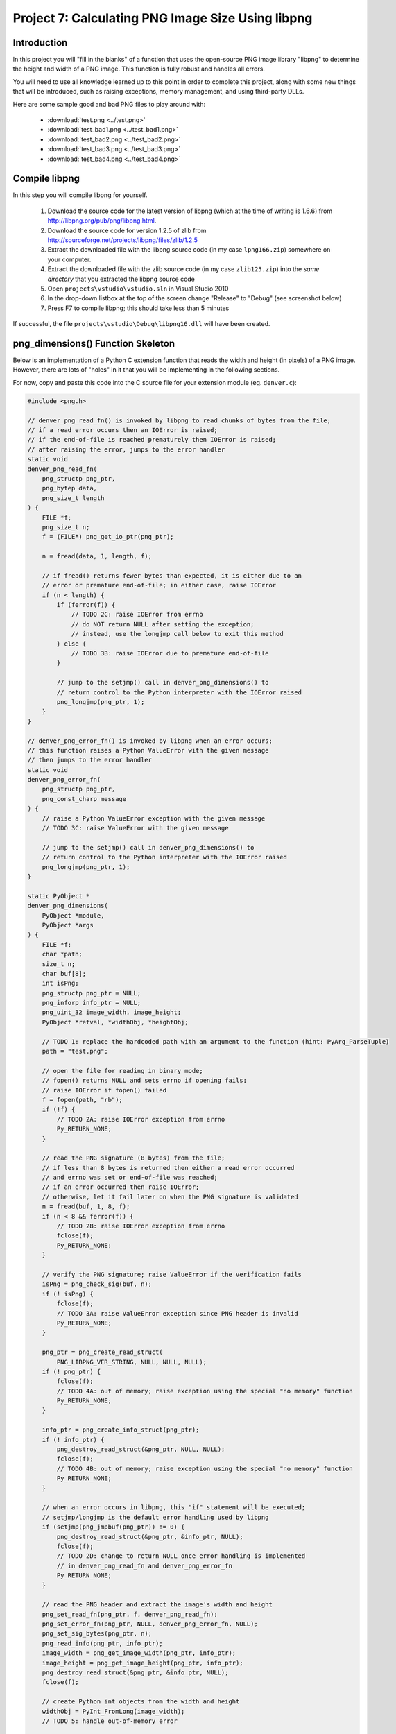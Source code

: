 Project 7: Calculating PNG Image Size Using libpng
==================================================

Introduction
------------

In this project you will "fill in the blanks" of a function
that uses the open-source PNG image library "libpng"
to determine the height and width of a PNG image.
This function is fully robust and handles all errors.

You will need to use all knowledge learned up to this point
in order to complete this project,
along with some new things that will be introduced,
such as raising exceptions, memory management, and using third-party DLLs.

Here are some sample good and bad PNG files to play around with:

  - :download:`test.png <../test.png>`
  - :download:`test_bad1.png <../test_bad1.png>`
  - :download:`test_bad2.png <../test_bad2.png>`
  - :download:`test_bad3.png <../test_bad3.png>`
  - :download:`test_bad4.png <../test_bad4.png>`

Compile libpng
--------------

In this step you will compile libpng for yourself.

  1. Download the source code for the latest version of libpng
     (which at the time of writing is 1.6.6)
     from http://libpng.org/pub/png/libpng.html.
  2. Download the source code for version 1.2.5 of zlib
     from http://sourceforge.net/projects/libpng/files/zlib/1.2.5
  3. Extract the downloaded file with the libpng source code
     (in my case ``lpng166.zip``)
     somewhere on your computer.
  4. Extract the downloaded file with the zlib source code
     (in my case ``zlib125.zip``)
     into the *same directory* that you extracted the libpng source code
  5. Open ``projects\vstudio\vstudio.sln`` in Visual Studio 2010
  6. In the drop-down listbox at the top of the screen
     change "Release" to "Debug"
     (see screenshot below)
  7. Press F7 to compile libpng; this should take less than 5 minutes

If successful, the file ``projects\vstudio\Debug\libpng16.dll``
will have been created.

.. image:: images/ZipFilesScreenshot.png

.. image:: images/BuildConfigScreenshot.png


png_dimensions() Function Skeleton
----------------------------------

Below is an implementation of a Python C extension function
that reads the width and height (in pixels) of a PNG image.
However, there are lots of "holes" in it
that you will be implementing in the following sections.

For now, copy and paste this code into the C source file
for your extension module (eg. ``denver.c``):

.. code-block:: c

    #include <png.h>

    // denver_png_read_fn() is invoked by libpng to read chunks of bytes from the file;
    // if a read error occurs then an IOError is raised;
    // if the end-of-file is reached prematurely then IOError is raised;
    // after raising the error, jumps to the error handler
    static void
    denver_png_read_fn(
        png_structp png_ptr,
        png_bytep data,
        png_size_t length
    ) {
        FILE *f;
        png_size_t n;
        f = (FILE*) png_get_io_ptr(png_ptr);

        n = fread(data, 1, length, f);

        // if fread() returns fewer bytes than expected, it is either due to an
        // error or premature end-of-file; in either case, raise IOError
        if (n < length) {
            if (ferror(f)) {
                // TODO 2C: raise IOError from errno
                // do NOT return NULL after setting the exception;
                // instead, use the longjmp call below to exit this method
            } else {
                // TODO 3B: raise IOError due to premature end-of-file
            }

            // jump to the setjmp() call in denver_png_dimensions() to
            // return control to the Python interpreter with the IOError raised
            png_longjmp(png_ptr, 1);
        }
    }

    // denver_png_error_fn() is invoked by libpng when an error occurs;
    // this function raises a Python ValueError with the given message
    // then jumps to the error handler
    static void
    denver_png_error_fn(
        png_structp png_ptr,
        png_const_charp message
    ) {
        // raise a Python ValueError exception with the given message
        // TODO 3C: raise ValueError with the given message

        // jump to the setjmp() call in denver_png_dimensions() to
        // return control to the Python interpreter with the IOError raised
        png_longjmp(png_ptr, 1);
    }

    static PyObject *
    denver_png_dimensions(
        PyObject *module,
        PyObject *args
    ) {
        FILE *f;
        char *path;
        size_t n;
        char buf[8];
        int isPng;
        png_structp png_ptr = NULL;
        png_inforp info_ptr = NULL;
        png_uint_32 image_width, image_height;
        PyObject *retval, *widthObj, *heightObj;

        // TODO 1: replace the hardcoded path with an argument to the function (hint: PyArg_ParseTuple)
        path = "test.png";

        // open the file for reading in binary mode;
        // fopen() returns NULL and sets errno if opening fails;
        // raise IOError if fopen() failed
        f = fopen(path, "rb");
        if (!f) {
            // TODO 2A: raise IOError exception from errno
            Py_RETURN_NONE;
        }

        // read the PNG signature (8 bytes) from the file;
        // if less than 8 bytes is returned then either a read error occurred
        // and errno was set or end-of-file was reached;
        // if an error occurred then raise IOError;
        // otherwise, let it fail later on when the PNG signature is validated
        n = fread(buf, 1, 8, f);
        if (n < 8 && ferror(f)) {
            // TODO 2B: raise IOError exception from errno
            fclose(f);
            Py_RETURN_NONE;
        }

        // verify the PNG signature; raise ValueError if the verification fails
        isPng = png_check_sig(buf, n);
        if (! isPng) {
            fclose(f);
            // TODO 3A: raise ValueError exception since PNG header is invalid
            Py_RETURN_NONE;
        }

        png_ptr = png_create_read_struct(
            PNG_LIBPNG_VER_STRING, NULL, NULL, NULL);
        if (! png_ptr) {
            fclose(f);
            // TODO 4A: out of memory; raise exception using the special "no memory" function
            Py_RETURN_NONE;
        }

        info_ptr = png_create_info_struct(png_ptr);
        if (! info_ptr) {
            png_destroy_read_struct(&png_ptr, NULL, NULL);
            fclose(f);
            // TODO 4B: out of memory; raise exception using the special "no memory" function
            Py_RETURN_NONE;
        }

        // when an error occurs in libpng, this "if" statement will be executed;
        // setjmp/longjmp is the default error handling used by libpng
        if (setjmp(png_jmpbuf(png_ptr)) != 0) {
            png_destroy_read_struct(&png_ptr, &info_ptr, NULL);
            fclose(f);
            // TODO 2D: change to return NULL once error handling is implemented
            // in denver_png_read_fn and denver_png_error_fn
            Py_RETURN_NONE;
        }

        // read the PNG header and extract the image's width and height
        png_set_read_fn(png_ptr, f, denver_png_read_fn);
        png_set_error_fn(png_ptr, NULL, denver_png_error_fn, NULL);
        png_set_sig_bytes(png_ptr, n);
        png_read_info(png_ptr, info_ptr);
        image_width = png_get_image_width(png_ptr, info_ptr);
        image_height = png_get_image_height(png_ptr, info_ptr);
        png_destroy_read_struct(&png_ptr, &info_ptr, NULL);
        fclose(f);

        // create Python int objects from the width and height
        widthObj = PyInt_FromLong(image_width);
        // TODO 5: handle out-of-memory error

        heightObj = PyInt_FromLong(image_height);
        // TODO 6: handle out-of-memory error; make sure to use Py_DECREF
        // for any newly-created Python objects created above

        // TODO 7: create a tuple containing the width and heigh objects
        // and return it; remember to Py_DECREF any Python objects that were
        // created above when handling errors from creating the tuple
        Py_RETURN_NONE;
    }


Add png_dimensions() to Function Table
--------------------------------------

Just like with ``hello_world()`` and ``hello_you()``,
the ``png_dimensions()`` function needs to be added to the ``PyMethodDef``
function table.

See if you can figure out yourself how to add it.
If not, the line you need to add is below:

.. code-block:: c

    {"png_dimensions", denver_png_dimensions, METH_VARARGS, NULL},


Compile and Try It
------------------

Before you can compile the module with ``png_dimensions()``,
you need to update ``setup.py`` to tell it about libpng.
Specifically, you need to add the
``include_dirs``, ``library_dirs``, and ``libraries``
arguments to the ``distutils.core.Extension`` call:

.. code-block:: python

    ext_module = distutils.core.Extension(
        "denver",
        sources=["denver.c"],
        include_dirs=[r"c:\lpng166"],
        library_dirs=[r"c:\lpng166\projects\vstudio\Debug"],
        libraries=["libpng16"],
    )

You will need to adjust the ``include_dirs`` and ``library_dirs``
to match the directory into which you extracted the libpng source code.

With that done, you should now be able to compile your extension module:

.. code-block:: python

    python_d setup.py build_ext --debug --inplace

To *use* your extension module you will have to do one more thing:
add the directory specified as ``library_dirs`` to your PATH.
This tells Python where to find libpng16.dll at runtime.

.. code-block:: text

    set PATH=%PATH%;c:\lpng166\projects\vstudio\Debug

Finally, try and invoke ``png_dimensions()`` from your Python interpreter:

.. code-block:: text

    c:\dev\cpyextworkshop>set PATH=%PATH%;c:\lpng166\projects\vstudio\Debug
    c:\dev\cpyextworkshop>python_d
    Python 2.7.5 (default, Sep 23 2013, 20:55:44) [MSC v.1600 32 bit (Intel)] on win32
    Type "help", "copyright", "credits" or "license" for more information.

    >>> import denver
    [43244 refs]

    >>> denver.png_dimensions()
    [43246 refs]

Notice how ``png_dimensions()`` returned ``None``?
In the steps to follow, we will update it to return a (width, height) tuple.

If you see the following ImportError
make sure that the directory you added to the PATH environment variable above
contains libpng16.dll.
Also, try setting the PATH environment variable again,
as the change to the PATH will be lost if you start a new command prompt window.

.. code-block:: text

    Traceback (most recent call last):
      File "<stdin>", line 1, in <module>
    ImportError: DLL load failed: The specified module could not be found.


TODO 1: Parse the Function's Arguments
--------------------------------------

In the implementation above, the ``png_dimensions()`` function
*ignores* all arguments it is given and hardcodes the path of the PNG file as ``test.png``.
Modify the code at ``TODO 1`` to use
`PyArg_ParseTuple <http://docs.python.org/2/c-api/arg.html#PyArg_ParseTuple>`_
to parse the arguments.
The function's arguments are just a single string argument
whose value is the path of the PNG file whose dimensions to get and return.
Refer back to a previous project if you need a reminder of how to do this.


TODO 2: Raise IOError if opening the file fails
-----------------------------------------------

Something we haven't talked about yet is how to raise Python exceptions from C.
Since C does not natively support the concept of "exceptions"
you have to instead "set" an exception,
which will be raised in Python once the C function returns.
After setting an exception, you *MUST* return ``NULL``;
in fact, this is the *only* time that returning ``NULL``
from a C extension function is allowed.

The ``PyErr_`` family of functions are used to set a Python exception.
For example,

    - `PyErr_SetString <http://docs.python.org/2/c-api/exceptions.html?#PyErr_SetString>`_
    - `PyErr_Format <http://docs.python.org/2/c-api/exceptions.html?#PyErr_Format>`_
    - `PyErr_SetFromErrno <http://docs.python.org/2/c-api/exceptions.html?#PyErr_SetFromErrno>`_

The ``PyExc_`` family of ``PyObject*`` objects
define the built-in exception types.
For example,

    - ``PyExc_ValueError``
    - ``PyExc_IOError``
    - ``PyExc_TypeError``

See `<http://docs.python.org/2/c-api/exceptions.html?#standard-exceptions>`_ for details.

So to raise an IOError based on the current value of ``errno``, do this:

.. code-block:: c

    PyErr_SetFromErrno(PyExc_IOError);
    return NULL;

Make this change at the following markers
where an IOError should be raised based on ``errno``:

    - TODO 2A
    - TODO 2B
    - TODO 2C (note: do NOT return NULL immediately after raising the exception here)
    - TODO 2D (note: just change the return value to NULL instead of Py_RETURN_NONE

You should now be able to compile using ``setup.py``.
Try invoking ``png_dimensions()`` with a non-existing filename;
it should now raise ``IOError``.


TODO 3: Raise ValueError if PNG file contents are invalid
---------------------------------------------------------

It is, of course, also possible to raise arbitrary exceptions.
Use
`PyErr_SetString <http://docs.python.org/2/c-api/exceptions.html?#PyErr_SetString>`_:
for this purpose.

.. code-block:: c

    void PyErr_SetString(PyObject *type, const char *message)

For example, to raise a ``ValueError`` with the message ``"Invalid bytes"`` use:

.. code-block:: c

    PyErr_SetString(PyExc_ValueError, "Invalid bytes");
    return NULL;

Add the logic to raise a ValueError at the following markers:

    - TODO 3A
    - TODO 3B (note: raise IOError here instead of ValueError)
    - TODO 3C

As an advanced (and optional) improvement, add useful context information
to the error message, such as the actual number of bytes read, using
`PyErr_Format <http://docs.python.org/2/c-api/exceptions.html?#PyErr_Format>`_.

.. code-block:: c

    PyObject* PyErr_Format(PyObject *exception, const char *format, ...)


TODO 4: Raise OutOfMemoryError if memory is exhausted
-----------------------------------------------------

Although it doesn't happen often and is difficult to even test,
it is important that your application not crash in the face of memory exhaustion.
The normal symptom of memory being exhausted is that a function
that is supposed to create an object instead returns NULL.

In the code above, the calls to
``png_create_read_struct()`` and ``png_create_info_struct()``
return ``NULL`` if they run out of memory.
Python has a special function for raising an out-of-memory error:
`PyErr_NoMemory <http://docs.python.org/2/c-api/exceptions.html?#PyErr_NoMemory>`_.

.. code-block:: c

    PyObject* PyErr_NoMemory()

Here is an example:

.. code-block:: c

    char *name = (char *) malloc(sizeof(char) * 100);
    if (name == NULL) {
        PyErr_NoMemory();
        return NULL;
    }

Update the following markers to raise an out-of-memory error if memory is exhausted:

    - TODO 4A
    - TODO 4B


TODO 5: Create Python int for image width
-----------------------------------------

You can see at the "TODO 5" marker in the source code above that it uses
`PyInt_FromLong <http://docs.python.org/2/c-api/int.html#PyInt_FromLong>`_
to convert the image width into a Python int object.
Since ``PyInt_FromLong()`` creates a *new* object
it has the potential of running out of memory and returning ``None``.
But one nice aspect of ``PyInt_FromLong()``
(and most other functions in the Python API)
is that it looks after setting the exception for you.
So if ``PyInt_FromLong()`` returns ``NULL``,
all you have to do is check for it and return ``NULL`` if it happens.

So edit the code at TODO 5 to check for a ``NULL`` return value
from ``PyInt_FromLong()`` and return ``NULL`` if that happens.


TODO 6: Create Python int for image height
------------------------------------------

The code above also needs to check for a ``NULL`` return value
from ``PyInt_FromLong()`` when converting the *height* to a Python int.
But there is one difference here, and it has to do with memory management.

When you are writing pure Python code you can create objects and then forget about them.
The Python interpreter automatically looks after releasing the memory occupied by objects
that are no longer in use.
However, when writing C extension modules, you have to look after this yourself.

Python uses a "reference counting" scheme to keep track of the number of references
to an object.
Once the reference count drops to zero, the object is deleted.
To explicitly decrement the reference count of a Python object, use
`Py_DECREF <http://docs.python.org/2/c-api/refcounting.html?#Py_DECREF>`_

So now suppose that ``PyInt_FromLong()`` returns ``NULL``
when creating a Python object for the height.
Just before that we also used ``PyInt_FromLong()`` to create a Python object
for the width.
If we are going to exit the function prematurely due to ``PyInt_FromLong()`` failing
we need to explicitly Py_DECREF the width object;
otherwise it will never be garbage collected and constitutes a memory leak.

So here is how to properly handle errors when creating the height object:

.. code-block:: c

    heightObj = PyInt_FromLong(image_height);
    if (heightObj == NULL) {
        Py_DECREF(widthObj);
        return NULL;
    }

Make this change to the code at the TODO 6 marker.


TODO 7: Create the tuple and return it
--------------------------------------

The final piece to the puzzle is creating the ``(width, height)`` tuple and returning it.
Use
`PyTuple_New <http://docs.python.org/2/c-api/tuple.html?#PyTuple_New>`_
to create a new, empty tuple:

.. code-block:: c

    PyObject* PyTuple_New(Py_ssize_t len)

Then use
`PyTuple_SET_ITEM <http://docs.python.org/2/c-api/tuple.html?#PyTuple_SET_ITEM>`_
to set the value of each element of the tuple:

.. code-block:: c

    void PyTuple_SET_ITEM(PyObject *p, Py_ssize_t pos, PyObject *o)

Note that it is an error to return a tuple to Python
that has *not* had all of its elements initialized.
When you set an element of a tuple,
the tuple "steals" the reference, so that you do *not* need to Py_DECREF it.

Here is an example of creating the tuple ``(5, None)``

.. code-block:: c

    PyObject *intValue, *tupleObj;
    intValue = PyInt_FromLong(5);
    if (intValue == NULL) {
        return NULL;
    }
    tupleObj = PyTuple_New(2);
    if (tupleObj == NULL) {
        Py_DECREF(intValue);
        return NULL;
    }
    Py_INCREF(Py_None);
    PyTuple_SET_ITEM(tupleObj, 0, intValue);
    PyTuple_SET_ITEM(tupleObj, 1, Py_None);
    return tupleObj;

Edit the code at the TODO 7 marker to create the (width, height) tuple and return it.
Make sure to perform the necessary Py_DECREF operations if creating the tuple fails.


BONUS 1: Use Py_BuildValue to create the tuple
----------------------------------------------

There is actually an easier way to create the tuple:
`Py_BuildValue <http://docs.python.org/2/c-api/arg.html?#Py_BuildValue>`_.

Change the code that creates the (width, height) tuple to use ``Py_BuildValue()``.


BONUS 2: Release the GIL when calling fopen and fread
-----------------------------------------------------

As mentioned in a previous project,
it is desirable to release the Global Interpreter Lock
when performing potentially-long-running IO operations.
In this code, the calls to ``fopen()`` and ``fread()``
are just such functions,
especially if they are operating on files over a network.

Add code to release the GIL when calling fopen() and fread().


SOLUTION
--------

Here is a complete solution that you can refer to if you need:
:download:`denver.c <../denver.c>`.
